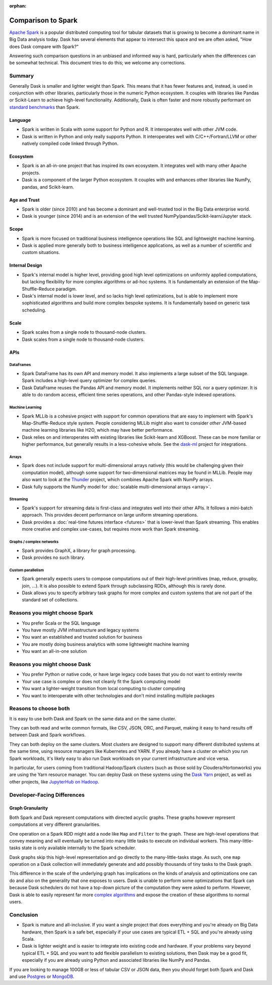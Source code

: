 :orphan:

Comparison to Spark
===================

`Apache Spark <https://spark.apache.org/>`_ is a popular distributed computing
tool for tabular datasets that is growing to become a dominant name in Big Data
analysis today.  Dask has several elements that appear to intersect this space
and we are often asked, "How does Dask compare with Spark?"

Answering such comparison questions in an unbiased and informed way is hard,
particularly when the differences can be somewhat technical.  This document
tries to do this; we welcome any corrections.

Summary
-------

Generally Dask is smaller and lighter weight than Spark.  This means that it
has fewer features and, instead, is used in conjunction with other libraries,
particularly those in the numeric Python ecosystem.  It couples with libraries
like Pandas or Scikit-Learn to achieve high-level functionality.
Additionally, Dask is often faster and more robustly performant on `standard benchmarks <https://docs.coiled.io/blog/tpch.html?utm_source=dask-docs&utm_medium=spark-vs-dask#dask-vs-spark>`_ than Spark.

Language
~~~~~~~~

-   Spark is written in Scala with some support for Python and R.  It
    interoperates well with other JVM code.

-   Dask is written in Python and only really supports Python.  It
    interoperates well with C/C++/Fortran/LLVM or other natively compiled
    code linked through Python.

Ecosystem
~~~~~~~~~

-   Spark is an all-in-one project that has inspired its own ecosystem.  It
    integrates well with many other Apache projects.

-   Dask is a component of the larger Python ecosystem.  It couples with and
    enhances other libraries like NumPy, pandas, and Scikit-learn.


Age and Trust
~~~~~~~~~~~~~

-   Spark is older (since 2010) and has become a dominant and
    well-trusted tool in the Big Data enterprise world.

-   Dask is younger (since 2014) and is an extension of the
    well trusted NumPy/pandas/Scikit-learn/Jupyter stack.

Scope
~~~~~

-   Spark is more focused on traditional business intelligence
    operations like SQL and lightweight machine learning.

-   Dask is applied more generally both to business intelligence
    applications, as well as a number of scientific and custom situations.

Internal Design
~~~~~~~~~~~~~~~

-   Spark's internal model is higher level, providing good high level
    optimizations on uniformly applied computations, but lacking flexibility
    for more complex algorithms or ad-hoc systems.  It is fundamentally an
    extension of the Map-Shuffle-Reduce paradigm.

-   Dask's internal model is lower level, and so lacks high level
    optimizations, but is able to implement more sophisticated algorithms and
    build more complex bespoke systems.  It is fundamentally based on generic
    task scheduling.

Scale
~~~~~

-  Spark scales from a single node to thousand-node clusters.
-  Dask scales from a single node to thousand-node clusters.

APIs
~~~~

DataFrames
``````````

-   Spark DataFrame has its own API and memory model.  It also
    implements a large subset of the SQL language.  Spark includes a
    high-level query optimizer for complex queries.

-   Dask DataFrame reuses the Pandas API and memory model.  It implements
    neither SQL nor a query optimizer.  It is able to do random access,
    efficient time series operations, and other Pandas-style indexed
    operations.

Machine Learning
````````````````

-   Spark MLLib is a cohesive project with support for common operations
    that are easy to implement with Spark's Map-Shuffle-Reduce style
    system.  People considering MLLib might also want to consider *other*
    JVM-based machine learning libraries like H2O, which may have better
    performance.

-   Dask relies on and interoperates with existing libraries like
    Scikit-learn and XGBoost.  These can be more familiar or higher
    performance, but generally results in a less-cohesive whole.  See the
    `dask-ml`_ project for integrations.

Arrays
``````

-   Spark does not include support for multi-dimensional arrays natively
    (this would be challenging given their computation model), although
    some support for two-dimensional matrices may be found in MLLib.
    People may also want to look at the
    `Thunder <https://github.com/thunder-project/thunder>`_ project, which
    combines Apache Spark with NumPy arrays.

-   Dask fully supports the NumPy model for
    :doc:`scalable multi-dimensional arrays <array>`.

Streaming
`````````

-   Spark's support for streaming data is first-class and integrates well
    into their other APIs.  It follows a mini-batch approach.  This
    provides decent performance on large uniform streaming operations.

-   Dask provides a :doc:`real-time futures interface <futures>` that is
    lower-level than Spark streaming.  This enables more creative and
    complex use-cases, but requires more work than Spark streaming.

Graphs / complex networks
`````````````````````````

-  Spark provides GraphX, a library for graph processing.

-  Dask provides no such library.

Custom parallelism
``````````````````

-   Spark generally expects users to compose computations out of their
    high-level primitives (map, reduce, groupby, join, ...).  It is also
    possible to extend Spark through subclassing RDDs, although this is
    rarely done.

-   Dask allows you to specify arbitrary task graphs for more complex and
    custom systems that are not part of the standard set of collections.

.. _dask-ml: https://ml.dask.org


Reasons you might choose Spark
------------------------------

-  You prefer Scala or the SQL language
-  You have mostly JVM infrastructure and legacy systems
-  You want an established and trusted solution for business
-  You are mostly doing business analytics with some lightweight machine learning
-  You want an all-in-one solution


Reasons you might choose Dask
-----------------------------

-  You prefer Python or native code, or have large legacy code bases that you
   do not want to entirely rewrite
-  Your use case is complex or does not cleanly fit the Spark computing model
-  You want a lighter-weight transition from local computing to cluster
   computing
-  You want to interoperate with other technologies and don't mind installing
   multiple packages


Reasons to choose both
----------------------

It is easy to use both Dask and Spark on the same data and on the same cluster.

They can both read and write common formats, like CSV, JSON, ORC, and Parquet,
making it easy to hand results off between Dask and Spark workflows.

They can both deploy on the same clusters.
Most clusters are designed to support many different distributed systems at the
same time, using resource managers like Kubernetes and YARN.  If you already
have a cluster on which you run Spark workloads, it's likely easy to also run
Dask workloads on your current infrastructure and vice versa.

In particular, for users coming from traditional Hadoop/Spark clusters (such as
those sold by Cloudera/Hortonworks) you are using the Yarn resource
manager.  You can deploy Dask on these systems using the `Dask Yarn
<https://yarn.dask.org>`_ project, as well as other projects, like `JupyterHub
on Hadoop <https://jupyterhub-on-hadoop.readthedocs.io/en/latest/>`_.


Developer-Facing Differences
----------------------------

Graph Granularity
~~~~~~~~~~~~~~~~~

Both Spark and Dask represent computations with directed acyclic graphs.  These
graphs however represent computations at very different granularities.

One operation on a Spark RDD might add a node like ``Map`` and ``Filter`` to
the graph.  These are high-level operations that convey meaning and will
eventually be turned into many little tasks to execute on individual workers.
This many-little-tasks state is only available internally to the Spark
scheduler.

Dask graphs skip this high-level representation and go directly to the
many-little-tasks stage.  As such, one ``map`` operation on a Dask collection
will immediately generate and add possibly thousands of tiny tasks to the Dask
graph.

This difference in the scale of the underlying graph has implications on the
kinds of analysis and optimizations one can do and also on the generality that
one exposes to users.  Dask is unable to perform some optimizations that Spark
can because Dask schedulers do not have a top-down picture of the computation
they were asked to perform.  However, Dask is able to easily represent far more
`complex algorithms`_ and expose the creation of these algorithms to normal users.


Conclusion
----------

-   Spark is mature and all-inclusive.  If you want a single project that does
    everything and you're already on Big Data hardware, then Spark is a safe bet,
    especially if your use cases are typical ETL + SQL and you're already using
    Scala.

-   Dask is lighter weight and is easier to integrate into existing code and hardware.
    If your problems vary beyond typical ETL + SQL and you want to add flexible
    parallelism to existing solutions, then Dask may be a good fit, especially if
    you are already using Python and associated libraries like NumPy and Pandas.

If you are looking to manage 100GB or less of tabular CSV or JSON data,
then you should forget both Spark and Dask and use Postgres_ or MongoDB_.


.. _Spark: https://spark.apache.org/
.. _PySpark: https://spark.apache.org/docs/latest/api/python/
.. _Postgres: https://www.postgresql.org/
.. _MongoDB: https://www.mongodb.org/
.. _`complex algorithms`: http://matthewrocklin.com/blog/work/2015/06/26/Complex-Graphs
